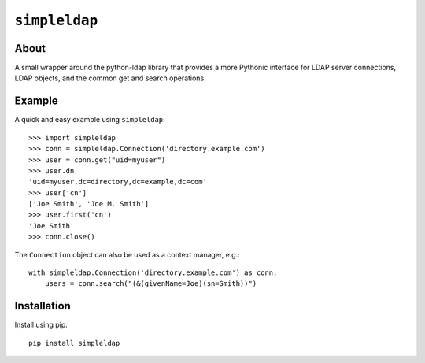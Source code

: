 ==============
``simpleldap``
==============


About
=====

A small wrapper around the python-ldap library that provides a more Pythonic
interface for LDAP server connections, LDAP objects, and the common get and
search operations.


Example
=======

A quick and easy example using ``simpleldap``::

    >>> import simpleldap
    >>> conn = simpleldap.Connection('directory.example.com')
    >>> user = conn.get("uid=myuser")
    >>> user.dn
    'uid=myuser,dc=directory,dc=example,dc=com'
    >>> user['cn']
    ['Joe Smith', 'Joe M. Smith']
    >>> user.first('cn')
    'Joe Smith'
    >>> conn.close()

The ``Connection`` object can also be used as a context manager, e.g.::

    with simpleldap.Connection('directory.example.com') as conn:
        users = conn.search("(&(givenName=Joe)(sn=Smith))")


Installation
============

Install using pip::

    pip install simpleldap
